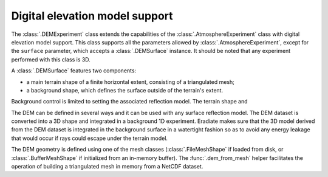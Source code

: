 Digital elevation model support
===============================

The :class:`.DEMExperiment` class extends the capabilities of the
:class:`.AtmosphereExperiment` class with digital elevation model support. This
class supports all the parameters allowed by :class:`.AtmosphereExperiment`,
except for the ``surface`` parameter, which accepts a :class:`.DEMSurface`
instance. It should be noted that any experiment performed with this class is
3D.

A :class:`.DEMSurface` features two components:

* a main terrain shape of a finite horizontal extent, consisting of a
  triangulated mesh;
* a background shape, which defines the surface outside of the terrain's extent.

Background control is limited to setting the associated reflection model. The
terrain shape and

The DEM can be defined in several ways and it can be used with any surface
reflection model. The DEM dataset is converted into a 3D shape and integrated in
a background 1D experiment. Eradiate makes sure that the 3D model derived from
the DEM dataset is integrated in the background surface in a watertight fashion
so as to avoid any energy leakage that would occur if rays could escape under the
terrain model.

The DEM geometry is defined using one of the mesh classes
(:class:`.FileMeshShape` if loaded from disk, or :class:`.BufferMeshShape` if
initialized from an in-memory buffer). The :func:`.dem_from_mesh` helper
facilitates the operation of building a triangulated mesh in memory from a NetCDF
dataset.
